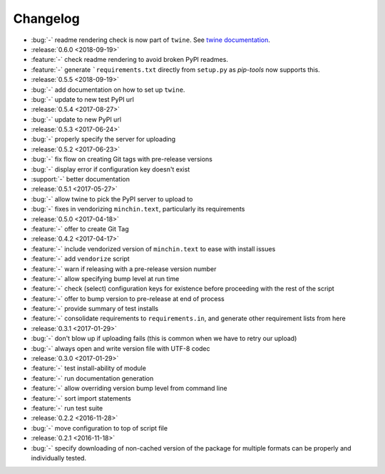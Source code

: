 Changelog
=========

- :bug:`-` readme rendering check is now part of ``twine``. See `twine
  documentation <https://packaging.python.org/guides/making-a-pypi-friendly-readme/#validating-restructuredtext-markup>`_.
- :release:`0.6.0 <2018-09-19>`
- :feature:`-` check readme rendering to avoid broken PyPI readmes.
- :feature:`-` generate ```requirements.txt`` directly from ``setup.py`` as
  *pip-tools* now supports this.
- :release:`0.5.5 <2018-09-19>`
- :bug:`-` add documentation on how to set up ``twine``.
- :bug:`-` update to new test PyPI url
- :release:`0.5.4 <2017-08-27>`
- :bug:`-` update to new PyPI url
- :release:`0.5.3 <2017-06-24>`
- :bug:`-` properly specify the server for uploading
- :release:`0.5.2 <2017-06-23>`
- :bug:`-` fix flow on creating Git tags with pre-release versions
- :bug:`-` display error if configuration key doesn't exist
- :support:`-` better documentation
- :release:`0.5.1 <2017-05-27>`
- :bug:`-` allow twine to pick the PyPI server to upload to
- :bug:`-` fixes in vendorizing ``minchin.text``, particularly its requirements
- :release:`0.5.0 <2017-04-18>`
- :feature:`-` offer to create Git Tag
- :release:`0.4.2 <2017-04-17>`
- :feature:`-` include vendorized version of ``minchin.text`` to ease with
  install issues
- :feature:`-` add ``vendorize`` script
- :feature:`-` warn if releasing with a pre-release version number
- :feature:`-` allow specifying bump level at run time
- :feature:`-` check (select) configuration keys for existence before proceeding
  with the rest of the script
- :feature:`-` offer to bump version to pre-release at end of process
- :feature:`-` provide summary of test installs
- :feature:`-` consolidate requirements to ``requirements.in``, and generate
  other requirement lists from here
- :release:`0.3.1 <2017-01-29>`
- :bug:`-` don't blow up if uploading fails (this is common when we have
  to retry our upload)
- :bug:`-` always open and write version file with UTF-8 codec
- :release:`0.3.0 <2017-01-29>`
- :feature:`-` test install-ability of module
- :feature:`-` run documentation generation
- :feature:`-` allow overriding version bump level from command line
- :feature:`-` sort import statements
- :feature:`-` run test suite
- :release:`0.2.2 <2016-11-28>`
- :bug:`-` move configuration to top of script file
- :release:`0.2.1 <2016-11-18>`
- :bug:`-` specify downloading of non-cached version of the package for
  multiple formats can be properly and individually tested.

